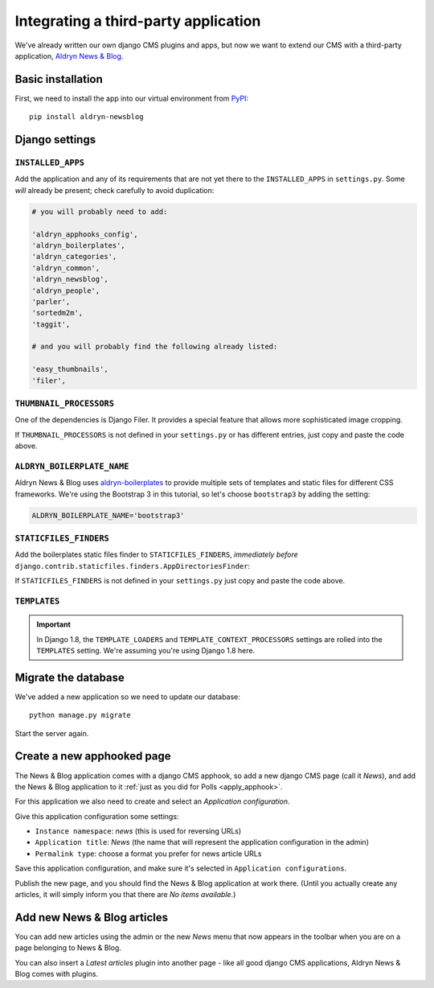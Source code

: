 .. _third_party:

#####################################
Integrating a third-party application
#####################################

We've already written our own django CMS plugins and apps, but now we want to
extend our CMS with a third-party application,
`Aldryn News & Blog <https://github.com/aldryn/aldryn-newsblog>`_.


******************
Basic installation
******************

First, we need to install the app into our virtual environment from
`PyPI <https://pypi.python.org>`_::

    pip install aldryn-newsblog


***************
Django settings
***************

``INSTALLED_APPS``
==================

Add the application and any of its requirements that are not yet there to the
``INSTALLED_APPS`` in ``settings.py``. Some *will* already be present; check carefully
to avoid duplication:

.. code-block:: python

    # you will probably need to add:

    'aldryn_apphooks_config',
    'aldryn_boilerplates',
    'aldryn_categories',
    'aldryn_common',
    'aldryn_newsblog',
    'aldryn_people',
    'parler',
    'sortedm2m',
    'taggit',

    # and you will probably find the following already listed:
    
    'easy_thumbnails',
    'filer',


``THUMBNAIL_PROCESSORS``
========================

One of the dependencies is Django Filer. It provides a special feature that allows more
sophisticated image cropping. 

.. code-block:: python
   :emphasize-lines: 4,5

    THUMBNAIL_PROCESSORS = (
        'easy_thumbnails.processors.colorspace',
        'easy_thumbnails.processors.autocrop',
        'filer.thumbnail_processors.scale_and_crop_with_subject_location',
        'easy_thumbnails.processors.filters',
    )
If ``THUMBNAIL_PROCESSORS`` is not defined in your ``settings.py`` or has different entries, just copy and paste the code
above.

``ALDRYN_BOILERPLATE_NAME``
===========================

Aldryn News & Blog uses aldryn-boilerplates_ to provide multiple sets of templates and static files
for different CSS frameworks. We're using the Bootstrap 3 in this tutorial, so let's choose
``bootstrap3`` by adding the setting:

.. code-block:: python

    ALDRYN_BOILERPLATE_NAME='bootstrap3'


``STATICFILES_FINDERS``
=======================

Add the boilerplates static files finder to ``STATICFILES_FINDERS``, *immediately before*
``django.contrib.staticfiles.finders.AppDirectoriesFinder``:

.. code-block:: python
   :emphasize-lines: 3

    STATICFILES_FINDERS = [
        'django.contrib.staticfiles.finders.FileSystemFinder',
        'aldryn_boilerplates.staticfile_finders.AppDirectoriesFinder',
        'django.contrib.staticfiles.finders.AppDirectoriesFinder',
    ]

If ``STATICFILES_FINDERS`` is not defined in your ``settings.py`` just copy and paste the code
above.


``TEMPLATES``
=============

.. important::

    In Django 1.8, the ``TEMPLATE_LOADERS`` and ``TEMPLATE_CONTEXT_PROCESSORS`` settings are
    rolled into the ``TEMPLATES`` setting. We're assuming you're using Django 1.8 here.


.. code-block:: python
   :emphasize-lines: 7,11

    TEMPLATES = [
        {
            # ...
            'OPTIONS': {
                'context_processors': [
                    # ...
                    'aldryn_boilerplates.context_processors.boilerplate',
                    ],
                'loaders': [
                    # ...
                    'aldryn_boilerplates.template_loaders.AppDirectoriesLoader',
                    ],
                },
            },
        ]


********************
Migrate the database
********************

We've added a new application so we need to update our database::

    python manage.py migrate

Start the server again.


***************************
Create a new apphooked page
***************************

The News & Blog application comes with a django CMS apphook, so add a new django CMS page (call it
*News*), and add the News & Blog application to it :ref:`just as you did for Polls
<apply_apphook>`.

For this application we also need to create and select an *Application configuration*.

Give this application configuration some settings:

* ``Instance namespace``: *news* (this is used for reversing URLs)
* ``Application title``: *News* (the name that will represent the application configuration in the
  admin)
* ``Permalink type``: choose a format you prefer for news article URLs

Save this application configuration, and make sure it's selected in ``Application configurations``.

Publish the new page, and you should find the News & Blog application at work there. (Until you
actually create any articles, it will simply inform you that there are *No items available*.)


****************************
Add new News & Blog articles
****************************

You can add new articles using the admin or the new *News* menu that now appears in the toolbar when you are on a page belonging to News & Blog.

You can also insert a *Latest articles* plugin into another page - like all good
django CMS applications, Aldryn News & Blog comes with plugins.


.. _aldryn-boilerplates: https://github.com/aldryn/aldryn-boilerplates
